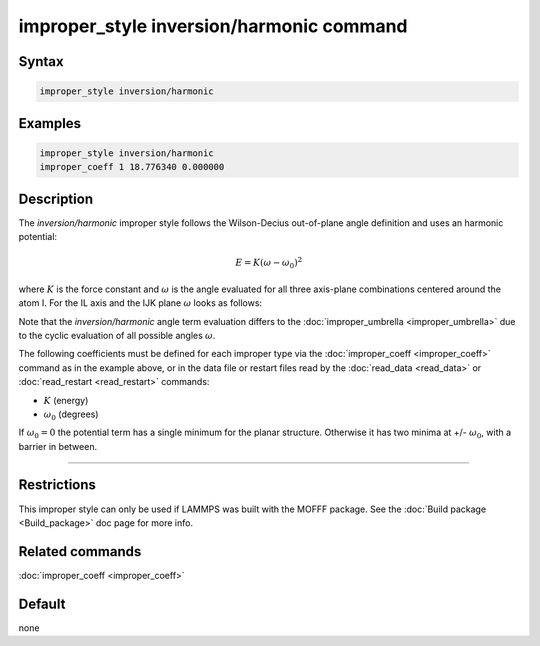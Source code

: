 .. index:: improper_style inversion/harmonic

improper_style inversion/harmonic command
=========================================

Syntax
""""""

.. code-block:: LAMMPS

   improper_style inversion/harmonic

Examples
""""""""

.. code-block:: LAMMPS

   improper_style inversion/harmonic
   improper_coeff 1 18.776340 0.000000

Description
"""""""""""

The *inversion/harmonic* improper style follows the Wilson-Decius
out-of-plane angle definition and uses an harmonic potential:

.. math::

   E = K \left(\omega - \omega_0\right)^2

where :math:`K` is the force constant and :math:`\omega` is the angle
evaluated for all three axis-plane combinations centered around the atom I.
For the IL axis and the IJK plane :math:`\omega` looks as follows:

.. image:: JPG/umbrella.jpg
   :align: center

Note that the *inversion/harmonic* angle term evaluation differs to
the :doc:`improper_umbrella <improper_umbrella>` due to the cyclic
evaluation of all possible angles :math:`\omega`.

The following coefficients must be defined for each improper type via
the :doc:`improper_coeff <improper_coeff>` command as in the example
above, or in the data file or restart files read by the
:doc:`read_data <read_data>` or :doc:`read_restart <read_restart>`
commands:

* :math:`K` (energy)
* :math:`\omega_0` (degrees)

If :math:`\omega_0 = 0` the potential term has a single minimum for
the planar structure.  Otherwise it has two minima at +/- :math:`\omega_0`,
with a barrier in between.

----------

Restrictions
""""""""""""

This improper style can only be used if LAMMPS was built with the
MOFFF package.  See the :doc:`Build package <Build_package>` doc
page for more info.

Related commands
""""""""""""""""

:doc:`improper_coeff <improper_coeff>`

Default
"""""""

none
